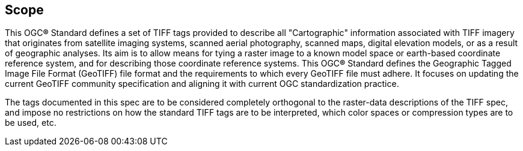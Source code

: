 == Scope
This OGC**®** Standard defines a set of TIFF tags provided to describe all "Cartographic" information associated with TIFF imagery that originates from satellite imaging systems, scanned aerial photography, scanned maps, digital elevation models, or as a result of geographic analyses. Its aim is to allow means for tying a raster image to a known model space or earth-based coordinate reference system, and for describing those coordinate reference systems. This OGC**®** Standard defines the Geographic Tagged Image File Format (GeoTIFF) file format and the requirements to which every GeoTIFF file must adhere. It focuses on updating the current GeoTIFF community specification and aligning it with current OGC standardization practice.

The tags documented in this spec are to be considered completely orthogonal to the raster-data descriptions of the TIFF spec, and impose no restrictions on how the standard TIFF tags are to be interpreted, which color spaces or compression types are to be used, etc.
